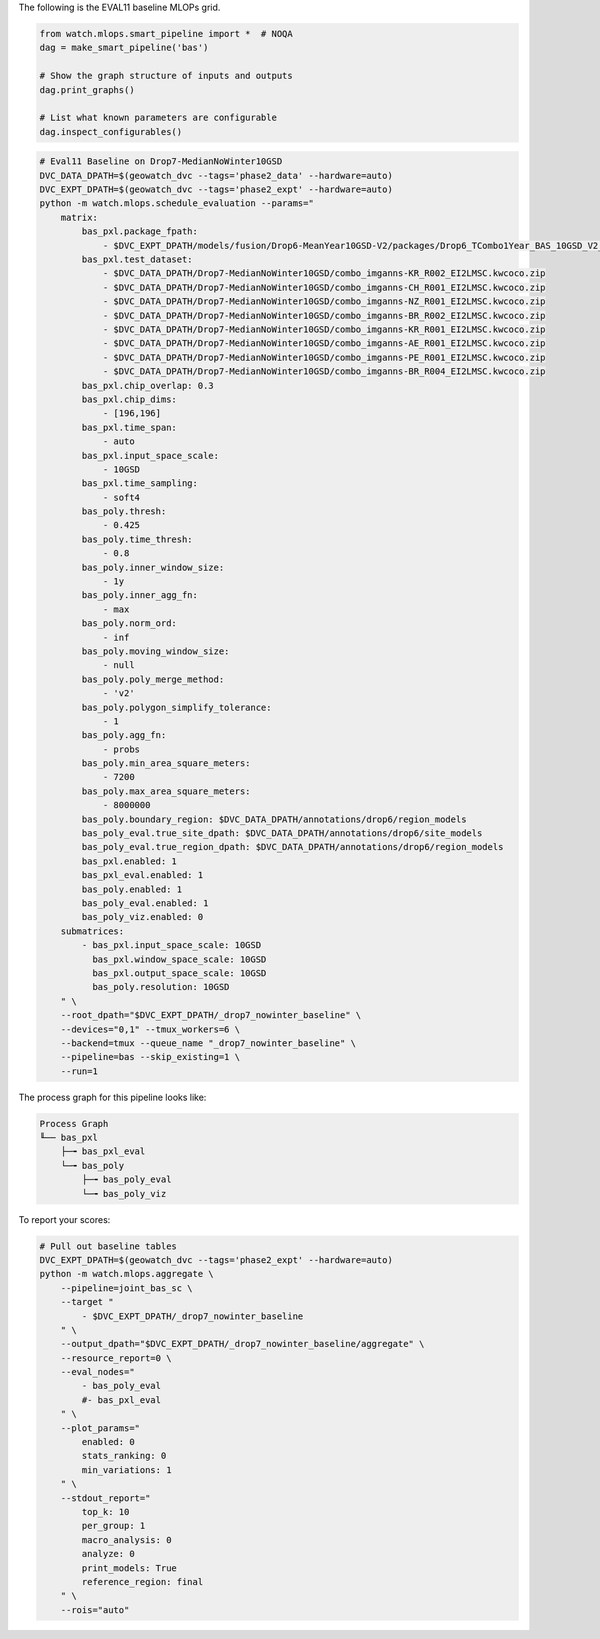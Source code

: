 The following is the EVAL11 baseline MLOPs grid.



.. code:: python

    from watch.mlops.smart_pipeline import *  # NOQA
    dag = make_smart_pipeline('bas')

    # Show the graph structure of inputs and outputs
    dag.print_graphs()

    # List what known parameters are configurable
    dag.inspect_configurables()


.. code:: bash

    # Eval11 Baseline on Drop7-MedianNoWinter10GSD
    DVC_DATA_DPATH=$(geowatch_dvc --tags='phase2_data' --hardware=auto)
    DVC_EXPT_DPATH=$(geowatch_dvc --tags='phase2_expt' --hardware=auto)
    python -m watch.mlops.schedule_evaluation --params="
        matrix:
            bas_pxl.package_fpath:
                - $DVC_EXPT_DPATH/models/fusion/Drop6-MeanYear10GSD-V2/packages/Drop6_TCombo1Year_BAS_10GSD_V2_landcover_split6_V47/Drop6_TCombo1Year_BAS_10GSD_V2_landcover_split6_V47_epoch47_step3026.pt
            bas_pxl.test_dataset:
                - $DVC_DATA_DPATH/Drop7-MedianNoWinter10GSD/combo_imganns-KR_R002_EI2LMSC.kwcoco.zip
                - $DVC_DATA_DPATH/Drop7-MedianNoWinter10GSD/combo_imganns-CH_R001_EI2LMSC.kwcoco.zip
                - $DVC_DATA_DPATH/Drop7-MedianNoWinter10GSD/combo_imganns-NZ_R001_EI2LMSC.kwcoco.zip
                - $DVC_DATA_DPATH/Drop7-MedianNoWinter10GSD/combo_imganns-BR_R002_EI2LMSC.kwcoco.zip
                - $DVC_DATA_DPATH/Drop7-MedianNoWinter10GSD/combo_imganns-KR_R001_EI2LMSC.kwcoco.zip
                - $DVC_DATA_DPATH/Drop7-MedianNoWinter10GSD/combo_imganns-AE_R001_EI2LMSC.kwcoco.zip
                - $DVC_DATA_DPATH/Drop7-MedianNoWinter10GSD/combo_imganns-PE_R001_EI2LMSC.kwcoco.zip
                - $DVC_DATA_DPATH/Drop7-MedianNoWinter10GSD/combo_imganns-BR_R004_EI2LMSC.kwcoco.zip
            bas_pxl.chip_overlap: 0.3
            bas_pxl.chip_dims:
                - [196,196]
            bas_pxl.time_span:
                - auto
            bas_pxl.input_space_scale:
                - 10GSD
            bas_pxl.time_sampling:
                - soft4
            bas_poly.thresh:
                - 0.425
            bas_poly.time_thresh:
                - 0.8
            bas_poly.inner_window_size:
                - 1y
            bas_poly.inner_agg_fn:
                - max
            bas_poly.norm_ord:
                - inf
            bas_poly.moving_window_size:
                - null
            bas_poly.poly_merge_method:
                - 'v2'
            bas_poly.polygon_simplify_tolerance:
                - 1
            bas_poly.agg_fn:
                - probs
            bas_poly.min_area_square_meters:
                - 7200
            bas_poly.max_area_square_meters:
                - 8000000
            bas_poly.boundary_region: $DVC_DATA_DPATH/annotations/drop6/region_models
            bas_poly_eval.true_site_dpath: $DVC_DATA_DPATH/annotations/drop6/site_models
            bas_poly_eval.true_region_dpath: $DVC_DATA_DPATH/annotations/drop6/region_models
            bas_pxl.enabled: 1
            bas_pxl_eval.enabled: 1
            bas_poly.enabled: 1
            bas_poly_eval.enabled: 1
            bas_poly_viz.enabled: 0
        submatrices:
            - bas_pxl.input_space_scale: 10GSD
              bas_pxl.window_space_scale: 10GSD
              bas_pxl.output_space_scale: 10GSD
              bas_poly.resolution: 10GSD
        " \
        --root_dpath="$DVC_EXPT_DPATH/_drop7_nowinter_baseline" \
        --devices="0,1" --tmux_workers=6 \
        --backend=tmux --queue_name "_drop7_nowinter_baseline" \
        --pipeline=bas --skip_existing=1 \
        --run=1


The process graph for this pipeline looks like:


.. code::

    Process Graph
    ╙── bas_pxl
        ├─╼ bas_pxl_eval
        └─╼ bas_poly
            ├─╼ bas_poly_eval
            └─╼ bas_poly_viz


To report your scores:

.. code:: bash

    # Pull out baseline tables
    DVC_EXPT_DPATH=$(geowatch_dvc --tags='phase2_expt' --hardware=auto)
    python -m watch.mlops.aggregate \
        --pipeline=joint_bas_sc \
        --target "
            - $DVC_EXPT_DPATH/_drop7_nowinter_baseline
        " \
        --output_dpath="$DVC_EXPT_DPATH/_drop7_nowinter_baseline/aggregate" \
        --resource_report=0 \
        --eval_nodes="
            - bas_poly_eval
            #- bas_pxl_eval
        " \
        --plot_params="
            enabled: 0
            stats_ranking: 0
            min_variations: 1
        " \
        --stdout_report="
            top_k: 10
            per_group: 1
            macro_analysis: 0
            analyze: 0
            print_models: True
            reference_region: final
        " \
        --rois="auto"
